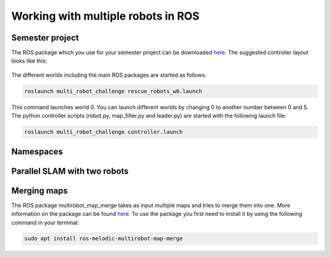 .. _ros_multi_robot:

************************************
Working with multiple robots in ROS
************************************

Semester project
=====================================================
The ROS package which you use for your semester project can be downloaded `here <https://hvl365.sharepoint.com/:f:/s/RobotikkUndervisningHVL/EvZ3c7F1UaJBibTwLuER8u0BB8-LgIv21KM9Ah1lYZCt5A?e=gdpx23>`_. The suggested controller layout looks like this: 

.. figure:: ../../_static/images/ros/controller_layout.png
          :align: center

The different worlds including the main ROS packages are started as follows:

.. code::

   roslaunch multi_robot_challenge rescue_robots_w0.launch
   
This command launches world 0. You can launch different worlds by changing 0 to another number between 0 and 5. The python controller scripts (robot.py, map_filter.py and leader.py) are started with the following launch file:

.. code::

   roslaunch multi_robot_challenge controller.launch

Namespaces
=====================================================


Parallel SLAM with two robots
==========================================


Merging maps
=========================
The ROS package multirobot_map_merge takes as input multiple maps and tries to merge them into one. More information on the package can be found `here <http://wiki.ros.org/multirobot_map_merge>`_. To use the package you first need to install it by using the following command in your terminal:

.. code::

   sudo apt install ros-melodic-multirobot-map-merge
   


